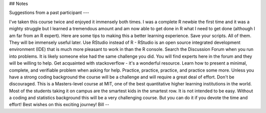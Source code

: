 ## Notes


Suggestions from a past participant
---


I've taken this course twice and enjoyed it immensely both times. I was a complete R newbie the first time and it was a mighty struggle but I learned a tremendous amount and am now able to get done in R what I need to get done (although I am far from an R expert).
Here are some tips to making this a better learning experience.
Save your scripts. All of them. They will be immensely useful later.
Use RStudio instead of R - RStudio is an open source integrated development environment (IDE) that is much more pleasant to work in than the R console.
Search the Discussion Forum when you run into problems. It is likely someone else had the same challenge you did.
You will find experts here in the forum and they will be willing to help.
Get acquainted with stackoverflow - it's a wonderful resource.
Learn how to present a minimal, complete, and verifiable problem when asking for help.
Practice, practice, practice, and practice some more. Unless you have a strong coding background the course will be a challenge and will require a great deal of effort.
Don't be discouraged. This is a Masters-level course at MIT, one of the best quantitative higher learning institutions in the world. Most of the students taking it on campus are the smartest kids in the smartest row. It is not intended to be easy. Without a coding and statistics background this will be a very challenging course. But you can do it if you devote the time and effort!
Best wishes on this exciting journey!
Bill
--
